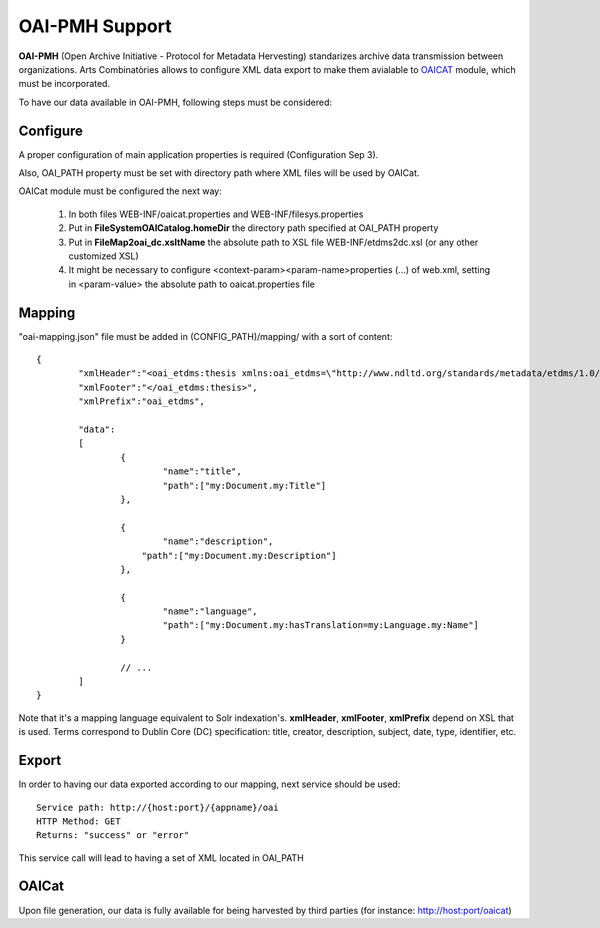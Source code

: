 OAI-PMH Support
======================================================================================

**OAI-PMH** (Open Archive Initiative - Protocol for Metadata Hervesting) standarizes archive data transmission between organizations. Arts Combinatòries allows to configure XML data export to make them avialable to OAICAT_ module, which must be incorporated.   

.. _OAICat http://www.oclc.org/research/activities/oaicat/default.htm

To have our data available in OAI-PMH, following steps must be considered:

Configure
----------------

A proper configuration of main application properties is required (Configuration Sep 3).

Also, OAI_PATH property must be set with directory path where XML files will be used by OAICat.

OAICat module must be configured the next way:
 
 1. In both files WEB-INF/oaicat.properties and WEB-INF/filesys.properties 
 2. Put in **FileSystemOAICatalog.homeDir** the directory path specified at OAI_PATH property
 3. Put in **FileMap2oai_dc.xsltName** the absolute path to XSL file WEB-INF/etdms2dc.xsl (or any other customized XSL)
 4. It might be necessary to configure <context-param><param-name>properties (...) of web.xml, setting in <param-value> the absolute path to oaicat.properties file

Mapping
------------

"oai-mapping.json" file must be added in (CONFIG_PATH)/mapping/ with a sort of content:  

::

	{
		"xmlHeader":"<oai_etdms:thesis xmlns:oai_etdms=\"http://www.ndltd.org/standards/metadata/etdms/1.0/\" xmlns:xsi=\"http://www.w3.org/2001/XMLSchema-instance\" xsi:schemaLocation=\"http://www.ndltd.org/standards/metadata/etdms/1.0/ http://www.ndltd.org/standards/metadata/etdms/1.0/etdms.xsd\">",
		"xmlFooter":"</oai_etdms:thesis>",
		"xmlPrefix":"oai_etdms",
	
		"data":
		[
			{
				"name":"title",
				"path":["my:Document.my:Title"]
			},
		
			{
				"name":"description",
			    "path":["my:Document.my:Description"]
			},
			
			{
				"name":"language",
				"path":["my:Document.my:hasTranslation=my:Language.my:Name"]
			}
			
			// ...
		]
	}
	
Note that it's a mapping language equivalent to Solr indexation's. **xmlHeader**, **xmlFooter**, **xmlPrefix** depend on XSL that is used. Terms correspond to Dublin Core (DC) specification: title, creator, description, subject, date, type, identifier, etc.

Export
----------------

In order to having our data exported according to our mapping, next service should be used:

::

    Service path: http://{host:port}/{appname}/oai
    HTTP Method: GET
    Returns: "success" or "error"
    
This service call will lead to having a set of XML located in OAI_PATH 

OAICat
----------------

Upon file generation, our data is fully available for being harvested by third parties (for instance: http://host:port/oaicat) 